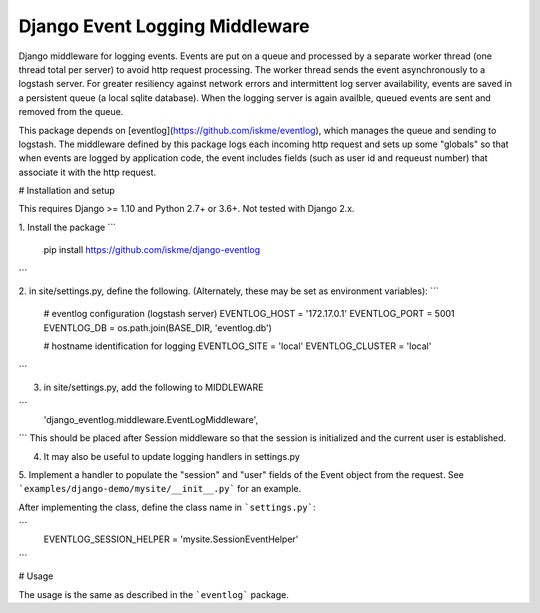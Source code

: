 Django Event Logging Middleware
===============================

Django middleware for logging events. Events are put on a queue
and processed by a separate worker thread
(one thread total per server) to avoid
http request processing. The worker thread
sends the event asynchronously to a logstash server.
For greater resiliency against network errors
and intermittent log server availability, events
are saved in a persistent queue (a local sqlite database).
When the logging server is again availble,
queued events are sent and removed from the queue.

This package depends on [eventlog](https://github.com/iskme/eventlog),
which manages the queue and sending to logstash.
The middleware defined by this package logs each incoming
http request and sets up some "globals"
so that when events are logged by application
code, the event includes fields
(such as user id and requeust number) that
associate it with the http request.


# Installation and setup

This requires Django >= 1.10 and Python 2.7+ or 3.6+.
Not tested with Django 2.x.

1. Install the package
```
    pip install https://github.com/iskme/django-eventlog
```


2. in site/settings.py, define the following.
(Alternately, these may be set as environment variables):
```
    # eventlog configuration (logstash server)
    EVENTLOG_HOST = '172.17.0.1'
    EVENTLOG_PORT = 5001
    EVENTLOG_DB   = os.path.join(BASE_DIR, 'eventlog.db')

    # hostname identification for logging
    EVENTLOG_SITE = 'local'
    EVENTLOG_CLUSTER = 'local'
```

3. in site/settings.py, add the following to MIDDLEWARE

```
    'django_eventlog.middleware.EventLogMiddleware',
```
This should be placed after Session middleware so that
the session is initialized and the current user is established.

4. It may also be useful to update logging handlers in settings.py

5. Implement a handler to populate the "session" and "user"
fields of the Event object from the request. See ```examples/django-demo/mysite/__init__.py``` for an example.

After implementing the class, define the class name in ```settings.py```:

```
    EVENTLOG_SESSION_HELPER = 'mysite.SessionEventHelper'
```



# Usage

The usage is the same as described in the ```eventlog``` package.

